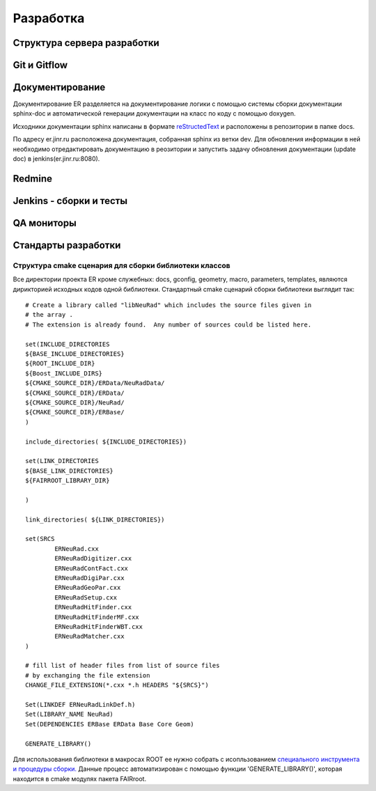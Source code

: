 Разработка
==========

Структура сервера разработки
----------------------------


Git и Gitflow
-------------

Документирование
----------------

Документирование ER разделяется на документирование логики с помощью системы сборки документации sphinx-doc и автоматической генерации документации на класс по коду с помощью doxygen.

Исходники документации sphinx написаны в формате `reStructedText <http://www.sphinx-doc.org/en/1.5.1/rest.html>`_ и расположены в репозитории в папке docs.

По адресу er.jinr.ru расположена документация, собранная sphinx из ветки dev. Для обновления информации в ней необходимо отредактировать документацию в реозитории и запустить задачу обновления документации (update doc) в jenkins(er.jinr.ru:8080).

Redmine
-------

Jenkins - сборки и тесты
------------------------

QA мониторы
-----------

Стандарты разработки
--------------------

.. _cmake_struct:

Структура cmake сценария для сборки библиотеки классов
~~~~~~~~~~~~~~~~~~~~~~~~~~~~~~~~~~~~~~~~~~~~~~~~~~~~~~

Все директории проекта ER кроме служебных: docs, gconfig, geometry, macro, parameters, templates, являются дирикторией исходных кодов одной библиотеки. Стандартный cmake сценарий сборки библиотеки выглядит так:

::

	# Create a library called "libNeuRad" which includes the source files given in
	# the array .
	# The extension is already found.  Any number of sources could be listed here.

	set(INCLUDE_DIRECTORIES
	${BASE_INCLUDE_DIRECTORIES}
	${ROOT_INCLUDE_DIR}
	${Boost_INCLUDE_DIRS}
	${CMAKE_SOURCE_DIR}/ERData/NeuRadData/
	${CMAKE_SOURCE_DIR}/ERData/
	${CMAKE_SOURCE_DIR}/NeuRad/
	${CMAKE_SOURCE_DIR}/ERBase/
	)

	include_directories( ${INCLUDE_DIRECTORIES})

	set(LINK_DIRECTORIES
	${BASE_LINK_DIRECTORIES}
	${FAIRROOT_LIBRARY_DIR}

	) 

	link_directories( ${LINK_DIRECTORIES})

	set(SRCS
		ERNeuRad.cxx
		ERNeuRadDigitizer.cxx
		ERNeuRadContFact.cxx
		ERNeuRadDigiPar.cxx
		ERNeuRadGeoPar.cxx
		ERNeuRadSetup.cxx
		ERNeuRadHitFinder.cxx
		ERNeuRadHitFinderMF.cxx
		ERNeuRadHitFinderWBT.cxx
		ERNeuRadMatcher.cxx
	)

	# fill list of header files from list of source files
	# by exchanging the file extension
	CHANGE_FILE_EXTENSION(*.cxx *.h HEADERS "${SRCS}")

	Set(LINKDEF ERNeuRadLinkDef.h)
	Set(LIBRARY_NAME NeuRad)
	Set(DEPENDENCIES ERBase ERData Base Core Geom)

	GENERATE_LIBRARY()

Для использования библиотеки в макросах ROOT ее нужно собрать с исопльзованием `специального инструмента и процедуры сборки. <https://root.cern.ch/root/htmldoc/guides/users-guide/AddingaClass.html>`_ Данные процесс автоматизирован с помощью функции 'GENERATE_LIBRARY()', которая находится в cmake модулях пакета FAIRroot.




